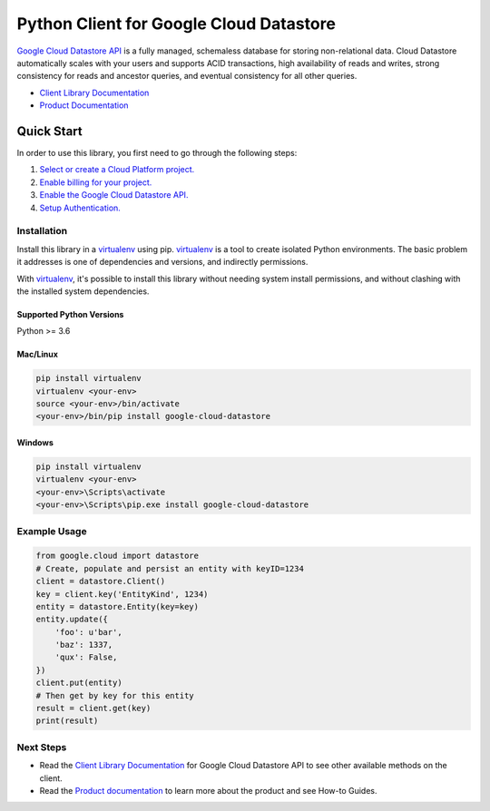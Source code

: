 Python Client for Google Cloud Datastore
========================================

|GA| |pypi| |versions| 

`Google Cloud Datastore API`_ is a fully managed, schemaless database for
storing non-relational data. Cloud Datastore automatically scales with your
users and supports ACID transactions, high availability of reads and writes,
strong consistency for reads and ancestor queries, and eventual consistency for
all other queries.

- `Client Library Documentation`_
- `Product Documentation`_

.. |GA| image:: https://img.shields.io/badge/support-GA-gold.svg
   :target: https://github.com/googleapis/google-cloud-python/blob/master/README.rst#general-availability
.. |pypi| image:: https://img.shields.io/pypi/v/google-cloud-datastore.svg
   :target: https://pypi.org/project/google-cloud-datastore/
.. |versions| image:: https://img.shields.io/pypi/pyversions/google-cloud-datastore.svg
   :target: https://pypi.org/project/google-cloud-datastore/
.. _Google Cloud Datastore API: https://cloud.google.com/datastore/docs
.. _Product Documentation:  https://cloud.google.com/datastore/docs
.. _Client Library Documentation: https://googleapis.dev/python/datastore/latest

Quick Start
-----------

In order to use this library, you first need to go through the following steps:

1. `Select or create a Cloud Platform project.`_
2. `Enable billing for your project.`_
3. `Enable the Google Cloud Datastore API.`_
4. `Setup Authentication.`_

.. _Select or create a Cloud Platform project.: https://console.cloud.google.com/project
.. _Enable billing for your project.: https://cloud.google.com/billing/docs/how-to/modify-project#enable_billing_for_a_project
.. _Enable the Google Cloud Datastore API.:  https://cloud.google.com/datastore
.. _Setup Authentication.: https://googleapis.dev/python/google-api-core/latest/auth.html

Installation
~~~~~~~~~~~~

Install this library in a `virtualenv`_ using pip. `virtualenv`_ is a tool to
create isolated Python environments. The basic problem it addresses is one of
dependencies and versions, and indirectly permissions.

With `virtualenv`_, it's possible to install this library without needing system
install permissions, and without clashing with the installed system
dependencies.

.. _`virtualenv`: https://virtualenv.pypa.io/en/latest/


Supported Python Versions
^^^^^^^^^^^^^^^^^^^^^^^^^
Python >= 3.6


Mac/Linux
^^^^^^^^^

.. code-block:: console

    pip install virtualenv
    virtualenv <your-env>
    source <your-env>/bin/activate
    <your-env>/bin/pip install google-cloud-datastore


Windows
^^^^^^^

.. code-block:: console

    pip install virtualenv
    virtualenv <your-env>
    <your-env>\Scripts\activate
    <your-env>\Scripts\pip.exe install google-cloud-datastore


Example Usage
~~~~~~~~~~~~~

.. code:: python

    from google.cloud import datastore
    # Create, populate and persist an entity with keyID=1234
    client = datastore.Client()
    key = client.key('EntityKind', 1234)
    entity = datastore.Entity(key=key)
    entity.update({
        'foo': u'bar',
        'baz': 1337,
        'qux': False,
    })
    client.put(entity)
    # Then get by key for this entity
    result = client.get(key)
    print(result)

Next Steps
~~~~~~~~~~

-  Read the `Client Library Documentation`_ for Google Cloud Datastore
   API to see other available methods on the client.
-  Read the `Product documentation`_ to learn
   more about the product and see How-to Guides.
